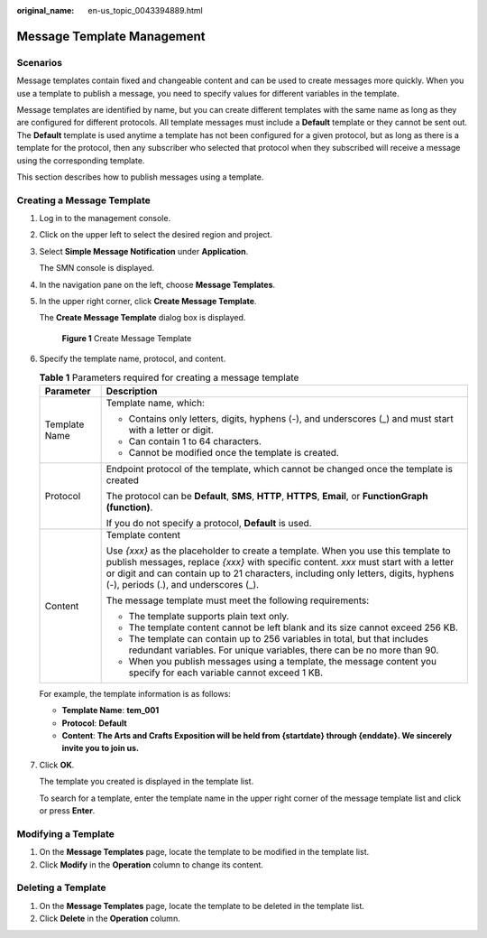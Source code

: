 :original_name: en-us_topic_0043394889.html

.. _en-us_topic_0043394889:

Message Template Management
===========================

Scenarios
---------

Message templates contain fixed and changeable content and can be used to create messages more quickly. When you use a template to publish a message, you need to specify values for different variables in the template.

Message templates are identified by name, but you can create different templates with the same name as long as they are configured for different protocols. All template messages must include a **Default** template or they cannot be sent out. The **Default** template is used anytime a template has not been configured for a given protocol, but as long as there is a template for the protocol, then any subscriber who selected that protocol when they subscribed will receive a message using the corresponding template.

This section describes how to publish messages using a template.

.. _en-us_topic_0043394889__section66624127194914:

Creating a Message Template
---------------------------

#. Log in to the management console.

#. Click |image1| on the upper left to select the desired region and project.

#. Select **Simple Message Notification** under **Application**.

   The SMN console is displayed.

#. In the navigation pane on the left, choose **Message Templates**.

#. In the upper right corner, click **Create Message Template**.

   The **Create Message Template** dialog box is displayed.


   .. figure:: /_static/images/en-us_image_0095667221.png
      :alt: **Figure 1** Create Message Template

      **Figure 1** Create Message Template

#. Specify the template name, protocol, and content.

   .. table:: **Table 1** Parameters required for creating a message template

      +-----------------------------------+---------------------------------------------------------------------------------------------------------------------------------------------------------------------------------------------------------------------------------------------------------------------------------------------------------+
      | Parameter                         | Description                                                                                                                                                                                                                                                                                             |
      +===================================+=========================================================================================================================================================================================================================================================================================================+
      | Template Name                     | Template name, which:                                                                                                                                                                                                                                                                                   |
      |                                   |                                                                                                                                                                                                                                                                                                         |
      |                                   | -  Contains only letters, digits, hyphens (-), and underscores (_) and must start with a letter or digit.                                                                                                                                                                                               |
      |                                   | -  Can contain 1 to 64 characters.                                                                                                                                                                                                                                                                      |
      |                                   | -  Cannot be modified once the template is created.                                                                                                                                                                                                                                                     |
      +-----------------------------------+---------------------------------------------------------------------------------------------------------------------------------------------------------------------------------------------------------------------------------------------------------------------------------------------------------+
      | Protocol                          | Endpoint protocol of the template, which cannot be changed once the template is created                                                                                                                                                                                                                 |
      |                                   |                                                                                                                                                                                                                                                                                                         |
      |                                   | The protocol can be **Default**, **SMS**, **HTTP**, **HTTPS**, **Email**, or **FunctionGraph (function)**.                                                                                                                                                                                              |
      |                                   |                                                                                                                                                                                                                                                                                                         |
      |                                   | If you do not specify a protocol, **Default** is used.                                                                                                                                                                                                                                                  |
      +-----------------------------------+---------------------------------------------------------------------------------------------------------------------------------------------------------------------------------------------------------------------------------------------------------------------------------------------------------+
      | Content                           | Template content                                                                                                                                                                                                                                                                                        |
      |                                   |                                                                                                                                                                                                                                                                                                         |
      |                                   | Use *{xxx}* as the placeholder to create a template. When you use this template to publish messages, replace *{xxx}* with specific content. *xxx* must start with a letter or digit and can contain up to 21 characters, including only letters, digits, hyphens (-), periods (.), and underscores (_). |
      |                                   |                                                                                                                                                                                                                                                                                                         |
      |                                   | The message template must meet the following requirements:                                                                                                                                                                                                                                              |
      |                                   |                                                                                                                                                                                                                                                                                                         |
      |                                   | -  The template supports plain text only.                                                                                                                                                                                                                                                               |
      |                                   | -  The template content cannot be left blank and its size cannot exceed 256 KB.                                                                                                                                                                                                                         |
      |                                   |                                                                                                                                                                                                                                                                                                         |
      |                                   | -  The template can contain up to 256 variables in total, but that includes redundant variables. For unique variables, there can be no more than 90.                                                                                                                                                    |
      |                                   | -  When you publish messages using a template, the message content you specify for each variable cannot exceed 1 KB.                                                                                                                                                                                    |
      +-----------------------------------+---------------------------------------------------------------------------------------------------------------------------------------------------------------------------------------------------------------------------------------------------------------------------------------------------------+

   For example, the template information is as follows:

   -  **Template Name**: **tem_001**
   -  **Protocol**: **Default**
   -  **Content**: **The Arts and Crafts Exposition will be held from {startdate} through {enddate}. We sincerely invite you to join us.**

#. Click **OK**.

   The template you created is displayed in the template list.

   To search for a template, enter the template name in the upper right corner of the message template list and click |image2| or press **Enter**.

Modifying a Template
--------------------

#. On the **Message Templates** page, locate the template to be modified in the template list.
#. Click **Modify** in the **Operation** column to change its content.

Deleting a Template
-------------------

#. On the **Message Templates** page, locate the template to be deleted in the template list.
#. Click **Delete** in the **Operation** column.

.. |image1| image:: /_static/images/en-us_image_0259222474.png
.. |image2| image:: /_static/images/en-us_image_0000002009490141.png
